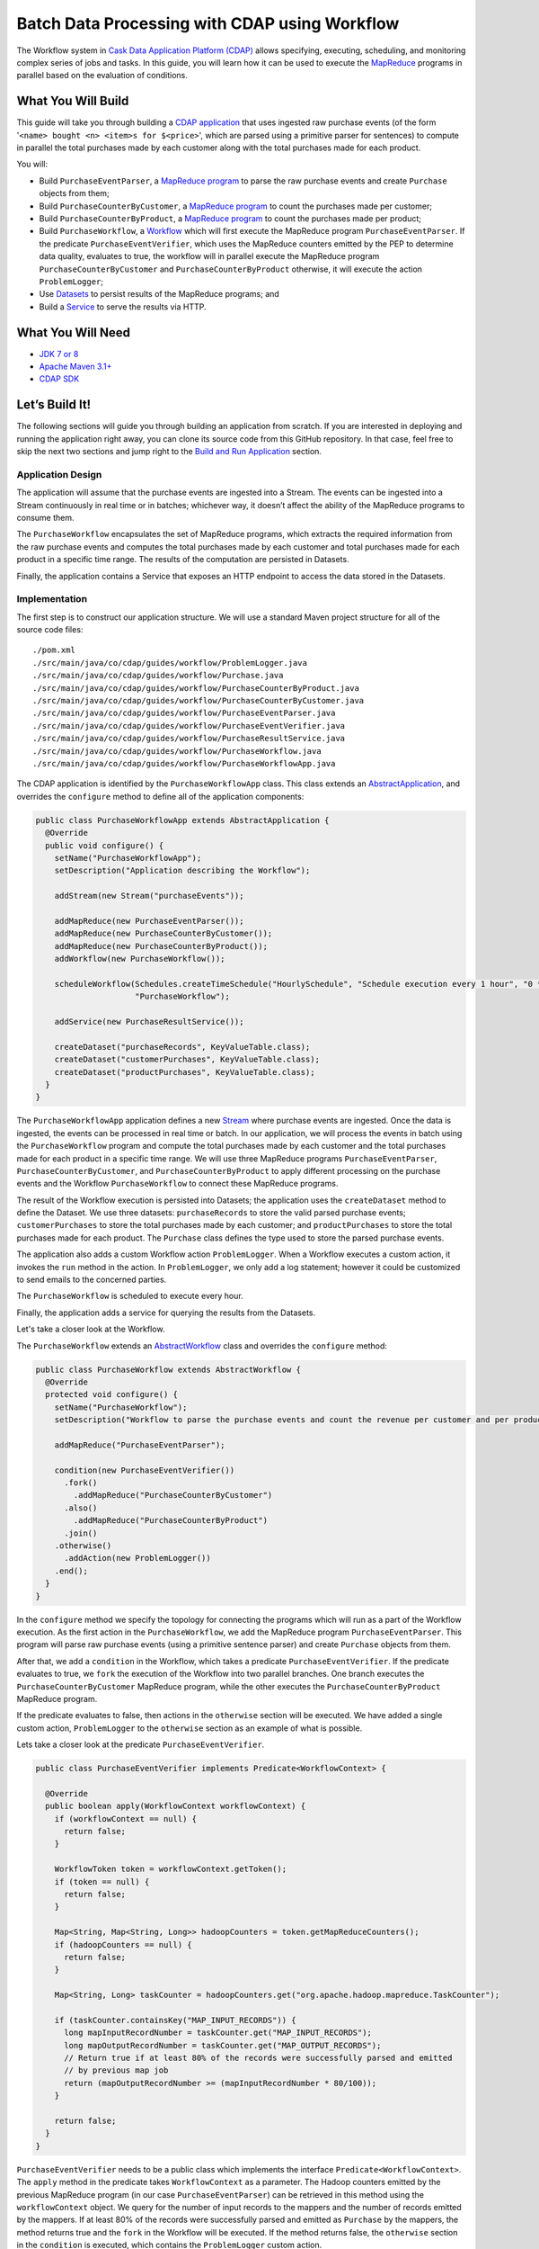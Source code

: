 ==============================================
Batch Data Processing with CDAP using Workflow
==============================================

The Workflow system in `Cask Data Application Platform (CDAP) <http://cdap.io>`__
allows specifying, executing, scheduling, and monitoring complex series of jobs
and tasks. In this guide, you will learn how it can be used to execute the
`MapReduce <http://research.google.com/archive/mapreduce.html>`__
programs in parallel based on the evaluation of conditions.

What You Will Build
===================

This guide will take you through building a
`CDAP application <http://docs.cdap.io/cdap/current/en/developers-manual/building-blocks/applications.html>`__
that uses ingested raw purchase events (of the form '``<name> bought <n> <item>s for $<price>``', which are parsed
using a primitive parser for sentences) to compute in parallel the total purchases made by each customer along with
the total purchases made for each product.

You will:

- Build ``PurchaseEventParser``, a
  `MapReduce program <http://docs.cdap.io/cdap/current/en/developers-manual/building-blocks/mapreduce-programs.html>`__
  to parse the raw purchase events and create ``Purchase`` objects from them;
- Build ``PurchaseCounterByCustomer``, a
  `MapReduce program <http://docs.cdap.io/cdap/current/en/developers-manual/building-blocks/mapreduce-programs.html>`__
  to count the purchases made per customer;
- Build ``PurchaseCounterByProduct``, a
  `MapReduce program <http://docs.cdap.io/cdap/current/en/developers-manual/building-blocks/mapreduce-programs.html>`__
  to count the purchases made per product;
- Build ``PurchaseWorkflow``, a
  `Workflow <http://docs.cdap.io/cdap/current/en/developers-manual/building-blocks/workflows.html>`__
  which will first execute the MapReduce program ``PurchaseEventParser``. If the predicate ``PurchaseEventVerifier``,
  which uses the MapReduce counters emitted by the PEP to determine data quality, evaluates to true, the workflow will
  in parallel execute the MapReduce program ``PurchaseCounterByCustomer`` and ``PurchaseCounterByProduct`` otherwise,
  it will execute the action ``ProblemLogger``;
- Use
  `Datasets <http://docs.cdap.io/cdap/current/en/developers-manual/building-blocks/datasets/index.html>`__
  to persist results of the MapReduce programs; and
- Build a
  `Service <http://docs.cdap.io/cdap/current/en/developers-manual/building-blocks/services.html>`__
  to serve the results via HTTP.

What You Will Need
==================

- `JDK 7 or 8 <http://www.oracle.com/technetwork/java/javase/downloads/index.html>`__
- `Apache Maven 3.1+ <http://maven.apache.org/>`__
- `CDAP SDK <http://docs.cdap.io/cdap/current/en/developers-manual/getting-started/standalone/index.html>`__

Let’s Build It!
===============

The following sections will guide you through building an application from scratch. If you
are interested in deploying and running the application right away, you can clone its
source code from this GitHub repository. In that case, feel free to skip the next two
sections and jump right to the
`Build and Run Application <#build-and-run-application>`__ section.

Application Design
------------------

The application will assume that the purchase events are ingested
into a Stream. The events can be ingested into a Stream continuously
in real time or in batches; whichever way, it doesn’t affect the ability
of the MapReduce programs to consume them.

The ``PurchaseWorkflow`` encapsulates the set of MapReduce programs, which extracts the required information from the
raw purchase events and computes the total purchases made by each customer and total purchases made for
each product in a specific time range. The results of the computation are persisted in Datasets.

Finally, the application contains a Service that exposes an HTTP endpoint to access the data stored in the Datasets.

.. image:: docs/images/app-design.png
   :width: 8in
   :align: center

Implementation
--------------

The first step is to construct our application structure. We will use a
standard Maven project structure for all of the source code files::

  ./pom.xml
  ./src/main/java/co/cdap/guides/workflow/ProblemLogger.java
  ./src/main/java/co/cdap/guides/workflow/Purchase.java
  ./src/main/java/co/cdap/guides/workflow/PurchaseCounterByProduct.java
  ./src/main/java/co/cdap/guides/workflow/PurchaseCounterByCustomer.java
  ./src/main/java/co/cdap/guides/workflow/PurchaseEventParser.java
  ./src/main/java/co/cdap/guides/workflow/PurchaseEventVerifier.java
  ./src/main/java/co/cdap/guides/workflow/PurchaseResultService.java
  ./src/main/java/co/cdap/guides/workflow/PurchaseWorkflow.java
  ./src/main/java/co/cdap/guides/workflow/PurchaseWorkflowApp.java

The CDAP application is identified by the ``PurchaseWorkflowApp`` class. This
class extends an `AbstractApplication
<http://docs.cdap.io/cdap/current/en/reference-manual/javadocs/co/cask/cdap/api/app/AbstractApplication.html>`__,
and overrides the ``configure`` method to define all of the application components:

.. code:: java

  public class PurchaseWorkflowApp extends AbstractApplication {
    @Override
    public void configure() {
      setName("PurchaseWorkflowApp");
      setDescription("Application describing the Workflow");

      addStream(new Stream("purchaseEvents"));

      addMapReduce(new PurchaseEventParser());
      addMapReduce(new PurchaseCounterByCustomer());
      addMapReduce(new PurchaseCounterByProduct());
      addWorkflow(new PurchaseWorkflow());

      scheduleWorkflow(Schedules.createTimeSchedule("HourlySchedule", "Schedule execution every 1 hour", "0 * * * *"),
                       "PurchaseWorkflow");

      addService(new PurchaseResultService());

      createDataset("purchaseRecords", KeyValueTable.class);
      createDataset("customerPurchases", KeyValueTable.class);
      createDataset("productPurchases", KeyValueTable.class);
    }
  }
  
The ``PurchaseWorkflowApp`` application defines a new `Stream
<http://docs.cdap.io/cdap/current/en/developers-manual/building-blocks/streams.html>`__
where purchase events are ingested. Once the data is
ingested, the events can be processed in real time or batch. In our
application, we will process the events in batch using the
``PurchaseWorkflow`` program and compute the total purchases made by each customer
and the total purchases made for each product in a specific time range. We will use three MapReduce
programs ``PurchaseEventParser``, ``PurchaseCounterByCustomer``, and ``PurchaseCounterByProduct`` to apply
different processing on the purchase events and the Workflow ``PurchaseWorkflow`` to connect these MapReduce
programs.

The result of the Workflow execution is persisted into Datasets; the
application uses the ``createDataset`` method to define the Dataset. We use three datasets:
``purchaseRecords`` to store the valid parsed purchase events; ``customerPurchases`` to store the total purchases
made by each customer; and ``productPurchases`` to store the total purchases made for each product.
The ``Purchase`` class defines the type used to store the parsed purchase events.

The application also adds a custom Workflow action ``ProblemLogger``. When a Workflow executes a custom action,
it invokes the ``run`` method in the action. In ``ProblemLogger``, we only add a log statement; however it could be
customized to send emails to the concerned parties.

The ``PurchaseWorkflow`` is scheduled to execute every hour.

Finally, the application adds a service for querying the results from the Datasets.

Let's take a closer look at the Workflow.

The ``PurchaseWorkflow`` extends an `AbstractWorkflow
<http://docs.cdap.io/cdap/current/en/reference-manual/javadocs/co/cask/cdap/api/workflow/AbstractWorkflow.html>`__
class and overrides the ``configure`` method:

.. code:: java

  public class PurchaseWorkflow extends AbstractWorkflow {
    @Override
    protected void configure() {
      setName("PurchaseWorkflow");
      setDescription("Workflow to parse the purchase events and count the revenue per customer and per product");

      addMapReduce("PurchaseEventParser");

      condition(new PurchaseEventVerifier())
        .fork()
          .addMapReduce("PurchaseCounterByCustomer")
        .also()
          .addMapReduce("PurchaseCounterByProduct")
        .join()
      .otherwise()
        .addAction(new ProblemLogger())
      .end();
    }
  }

In the ``configure`` method we specify the topology for connecting the programs which will run as a part of
the Workflow execution. As the first action in the ``PurchaseWorkflow``, we add the MapReduce program
``PurchaseEventParser``. This program will parse raw purchase events (using a primitive sentence parser) and
create ``Purchase`` objects from them.

After that, we add a ``condition`` in the Workflow, which takes a predicate ``PurchaseEventVerifier``.
If the predicate evaluates to true, we ``fork`` the execution of the Workflow into two parallel branches.
One branch executes the ``PurchaseCounterByCustomer`` MapReduce program, while the other executes the
``PurchaseCounterByProduct`` MapReduce program.

If the predicate evaluates to false, then actions in the ``otherwise`` section will be executed.
We have added a single custom action, ``ProblemLogger`` to the ``otherwise`` section as an example
of what is possible.

Lets take a closer look at the predicate ``PurchaseEventVerifier``.

.. code:: java

  public class PurchaseEventVerifier implements Predicate<WorkflowContext> {

    @Override
    public boolean apply(WorkflowContext workflowContext) {
      if (workflowContext == null) {
        return false;
      }

      WorkflowToken token = workflowContext.getToken();
      if (token == null) {
        return false;
      }

      Map<String, Map<String, Long>> hadoopCounters = token.getMapReduceCounters();
      if (hadoopCounters == null) {
        return false;
      }

      Map<String, Long> taskCounter = hadoopCounters.get("org.apache.hadoop.mapreduce.TaskCounter");

      if (taskCounter.containsKey("MAP_INPUT_RECORDS")) {
        long mapInputRecordNumber = taskCounter.get("MAP_INPUT_RECORDS");
        long mapOutputRecordNumber = taskCounter.get("MAP_OUTPUT_RECORDS");
        // Return true if at least 80% of the records were successfully parsed and emitted
        // by previous map job
        return (mapOutputRecordNumber >= (mapInputRecordNumber * 80/100));
      }

      return false;
    }
  }

``PurchaseEventVerifier`` needs to be a public class which implements the interface ``Predicate<WorkflowContext>``.
The ``apply`` method in the predicate takes ``WorkflowContext`` as a parameter. The Hadoop counters emitted by
the previous MapReduce program (in our case ``PurchaseEventParser``) can be retrieved in this method using
the ``workflowContext`` object. We query for the number of input records to the mappers and the number of records
emitted by the mappers. If at least 80% of the records were successfully parsed and emitted as ``Purchase``
by the mappers, the method returns true and the ``fork`` in the Workflow will be executed. If the method
returns false, the ``otherwise`` section in the ``condition`` is executed, which contains the ``ProblemLogger``
custom action.


Build and Run Application
=========================

The ``PurchaseWorkflowApp`` can be built and packaged using the Apache Maven command::

  $ mvn clean package

Note that the remaining commands assume that the ``cdap-cli.sh`` script is
available on your PATH. If this is not the case, please add it::

  $ export PATH=$PATH:<CDAP home>/bin

If you haven't already started a standalone CDAP installation, start it with the command::

  $ cdap.sh start

We can then deploy the application to the standalone CDAP installation::

  $ cdap-cli.sh load artifact target/cdap-workflow-guide-<version>.jar
  $ cdap-cli.sh create app PurchaseWorkflowApp cdap-workflow-guide <version> user

Next, we will send some sample purchase events into the stream
for processing::

  $ cdap-cli.sh send stream purchaseEvents '"bob bought 3 apples for $30"'
  $ cdap-cli.sh send stream purchaseEvents '"joe bought 1 apple for $100"'
  $ cdap-cli.sh send stream purchaseEvents '"joe bought 10 pineapples for $20"'
  $ cdap-cli.sh send stream purchaseEvents '"cat bought 3 bottles for $12"'
  $ cdap-cli.sh send stream purchaseEvents '"cat bought 2 pops for $14"'

We can now start the Workflow to process the events that were
ingested::

  $ cdap-cli.sh start workflow PurchaseWorkflowApp.PurchaseWorkflow

The Workflow will take a couple of minutes to execute.

We can then start the ``PurchaseResultService`` and query the processed
results::

  $ cdap-cli.sh start service PurchaseWorkflowApp.PurchaseResultService

- Retrieve the purchase records for customer ``joe``::

   $ curl http://localhost:10000/v3/namespaces/default/apps/PurchaseWorkflowApp/services/PurchaseResultService/methods/purchaserecords/joe

  Example output::

   [{"customer":"joe","product":"pineapple","quantity":10,"price":20,"purchaseTime":1430962917227},{"customer":"joe","product":"apple","quantity":1,"price":100,"purchaseTime":1430962917227}]

- Retrieve the total purchases made by customer ``joe``::

   $ curl http://localhost:10000/v3/namespaces/default/apps/PurchaseWorkflowApp/services/PurchaseResultService/methods/purchases/customers/joe

  Example output::

   120

- Retrieve the total purchases made for product ``apple``::

   $ curl http://localhost:10000/v3/namespaces/default/apps/PurchaseWorkflowApp/services/PurchaseResultService/methods/purchases/products/apple

  Example output::

   130

You have now seen how to write a Workflow to connect different MapReduce programs and run them in
parallel based on a condition.

Related Topics
==============

- `CDAP MapReduce Guide <https://github.com/cdap-guides/cdap-mapreduce-guide>`__ tutorial for MapReduce
- `Wise: Web Analytics <http://docs.cdap.io/cdap/current/en/examples-manual/tutorials/wise.html>`__ tutorial, part of CDAP

Share and Discuss!
==================

Have a question? Discuss at the `CDAP User Mailing List <https://groups.google.com/forum/#!forum/cdap-user>`__.

License
=======

Copyright © 2015 Cask Data, Inc.

Licensed under the Apache License, Version 2.0 (the "License"); you may
not use this file except in compliance with the License. You may obtain
a copy of the License at

http://www.apache.org/licenses/LICENSE-2.0

Unless required by applicable law or agreed to in writing, software
distributed under the License is distributed on an "AS IS" BASIS,
WITHOUT WARRANTIES OR CONDITIONS OF ANY KIND, either express or implied.
See the License for the specific language governing permissions and
limitations under the License.
